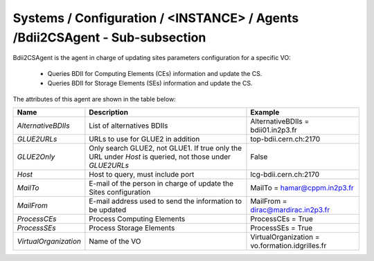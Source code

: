 Systems / Configuration / <INSTANCE> / Agents /Bdii2CSAgent - Sub-subsection
============================================================================

Bdii2CSAgent is the agent in charge of updating sites parameters configuration for a specific VO:

  - Queries BDII for Computing Elements (CEs) information and update the CS.
  - Queries BDII for Storage Elements (SEs) information and update the CS.

The attributes of this agent are shown in the table below:

+-----------------------+-------------------------------------------------+-------------------------------------------------+
| **Name**              | **Description**                                 | **Example**                                     |
+-----------------------+-------------------------------------------------+-------------------------------------------------+
| *AlternativeBDIIs*    | List of alternatives BDIIs                      | AlternativeBDIIs = bdii01.in2p3.fr              |
+-----------------------+-------------------------------------------------+-------------------------------------------------+
| *GLUE2URLs*           | URLs to use for GLUE2 in addition               | top-bdii.cern.ch:2170                           |
+-----------------------+-------------------------------------------------+-------------------------------------------------+
| *GLUE2Only*           | Only search GLUE2, not GLUE1. If true only the  | False                                           |
|                       | URL under *Host* is queried, not those under    |                                                 |
|                       | *GLUE2URLs*                                     |                                                 |
+-----------------------+-------------------------------------------------+-------------------------------------------------+
| *Host*                | Host to query, must include port                | lcg-bdii.cern.ch:2170                           |
+-----------------------+-------------------------------------------------+-------------------------------------------------+
| *MailTo*              | E-mail of the person in charge of               | MailTo = hamar@cppm.in2p3.fr                    |
|                       | update the Sites configuration                  |                                                 |
+-----------------------+-------------------------------------------------+-------------------------------------------------+
| *MailFrom*            | E-mail address used to send the                 | MailFrom = dirac@mardirac.in2p3.fr              |
|                       | information to be updated                       |                                                 |
+-----------------------+-------------------------------------------------+-------------------------------------------------+
| *ProcessCEs*          | Process Computing Elements                      | ProcessCEs = True                               |
+-----------------------+-------------------------------------------------+-------------------------------------------------+
| *ProcessSEs*          | Process Storage Elements                        | ProcessSEs = True                               |
+-----------------------+-------------------------------------------------+-------------------------------------------------+
| *VirtualOrganization* | Name of the VO                                  | VirtualOrganization = vo.formation.idgrilles.fr |
+-----------------------+-------------------------------------------------+-------------------------------------------------+

